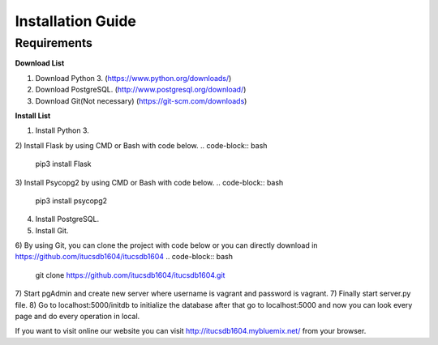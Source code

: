Installation Guide
==================

Requirements
------------
**Download List**

1) Download Python 3.	(https://www.python.org/downloads/)
2) Download PostgreSQL.	(http://www.postgresql.org/download/)
3) Download Git(Not necessary) (https://git-scm.com/downloads)

**Install List**

1) Install Python 3.
2) Install Flask by using CMD or Bash with code below.
.. code-block:: bash

   pip3 install Flask
3) Install Psycopg2 by using CMD or Bash with code below.
.. code-block:: bash

   pip3 install psycopg2
4) Install PostgreSQL.
5) Install Git.
6) By using Git, you can clone the project with code below or you can directly download in https://github.com/itucsdb1604/itucsdb1604
.. code-block:: bash

   git clone https://github.com/itucsdb1604/itucsdb1604.git
7) Start pgAdmin and create new server where username is vagrant and password is vagrant.
7) Finally start server.py file.
8) Go to localhost:5000/initdb to initialize the database after that go to localhost:5000 and now you can look every page and do every operation in local.

If you want to visit online our website you can visit http://itucsdb1604.mybluemix.net/ from your browser.